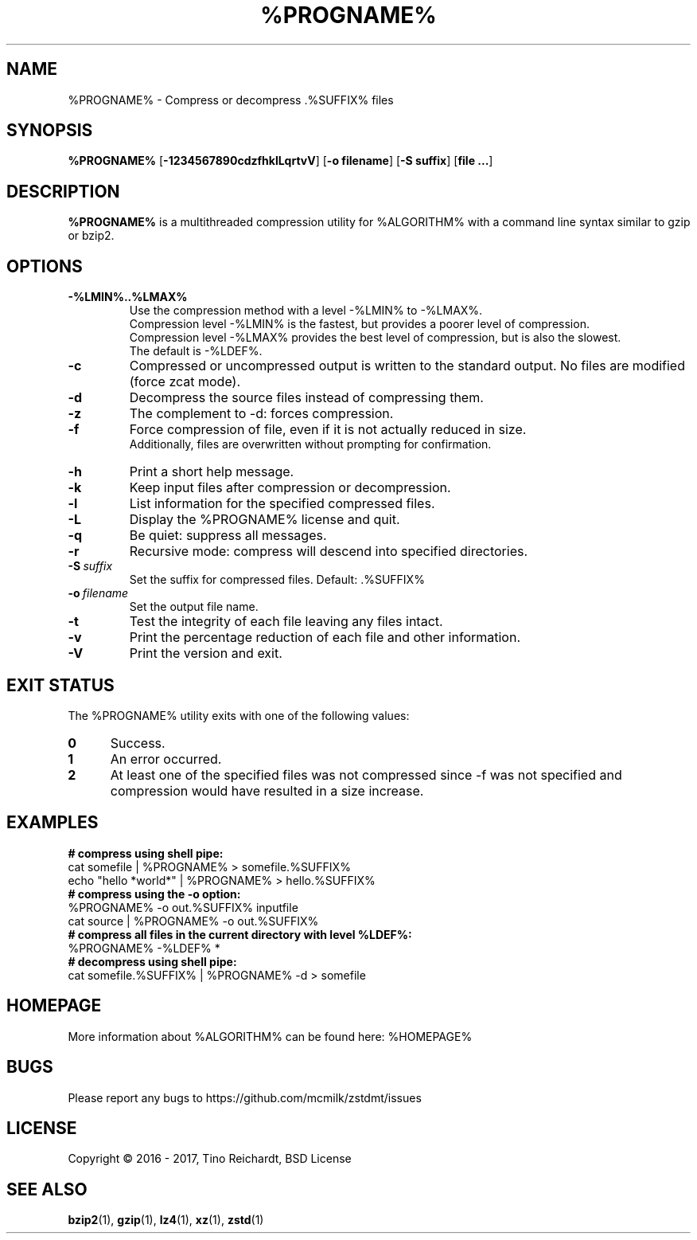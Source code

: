 .TH %PROGNAME% 1 "2017-05-22" "%PROGNAME% %VERSION%"

.SH NAME
%PROGNAME% \- Compress or decompress .%SUFFIX% files

.SH SYNOPSIS
.B %PROGNAME%
.RB [ -1234567890cdzfhklLqrtvV ]
.RB [ "-o filename" ]
.RB [ "-S suffix" ]
.RB [ "file ..." ]

.SH DESCRIPTION
.B %PROGNAME%
is a multithreaded compression utility for %ALGORITHM% with a command line
syntax similar to gzip or bzip2.

.SH OPTIONS

.TP
.BI -%LMIN%..%LMAX%
Use the compression method with a level -%LMIN% to -%LMAX%.
.br
Compression level -%LMIN% is the fastest, but provides a poorer level
of compression.
.br
Compression level -%LMAX% provides the best level of compression, but is
also the slowest.
.br
The default is -%LDEF%.

.TP
.BI -c
Compressed or uncompressed output is written to the standard output. No files
are modified (force zcat mode).

.TP
.BI -d
Decompress the source files instead of compressing them.

.TP
.BI -z
The complement to -d: forces compression.

.TP
.BI -f
Force compression of file, even if it is not actually reduced in size.
.br
Additionally, files are overwritten without prompting for confirmation.

.TP
.BI -h
Print a short help message.

.TP
.BI -k
Keep input files after compression or decompression.

.TP
.BI -l
List information for the specified compressed files.

.TP
.BI -L
Display the %PROGNAME% license and quit.

.TP
.BI -q
Be quiet: suppress all messages.

.TP
.BI -r
Recursive mode: compress will descend into specified directories.

.TP
.BI -S \ suffix
Set the suffix for compressed files. Default: .%SUFFIX%

.TP
.BI -o \ filename
Set the output file name.

.TP
.BI -t
Test the integrity of each file leaving any files intact.

.TP
.BI -v
Print the percentage reduction of each file and other information.

.TP
.BI -V
Print the version and exit.

.SH EXIT STATUS
The %PROGNAME% utility exits with one of the following values:
.TP 5
.BI 0
Success.
.TP 5
.BI 1
An error occurred.
.TP 5
.BI 2
At least one of the specified files was not compressed since -f was not
specified and compression would have resulted in a size increase.

.SH EXAMPLES
.TP 0
.B # compress using shell pipe:
cat somefile | %PROGNAME% > somefile.%SUFFIX%
.br
echo "hello *world*" | %PROGNAME% > hello.%SUFFIX%
.TP 0
.B # compress using the -o option:
%PROGNAME% \-o out.%SUFFIX% inputfile
.br
cat source | %PROGNAME% \-o out.%SUFFIX%
.TP 0
.B # compress all files in the current directory with level %LDEF%:
%PROGNAME% \-%LDEF% *
.TP 0
.B # decompress using shell pipe:
cat somefile.%SUFFIX% | %PROGNAME% -d > somefile

.SH HOMEPAGE
More information about %ALGORITHM% can be found here: %HOMEPAGE%

.SH BUGS
Please report any bugs to https://github.com/mcmilk/zstdmt/issues

.SH LICENSE
Copyright \[co] 2016 - 2017, Tino Reichardt, BSD License

.SH "SEE ALSO"
.BR bzip2 (1),
.BR gzip (1),
.BR lz4 (1),
.BR xz (1),
.BR zstd (1)
